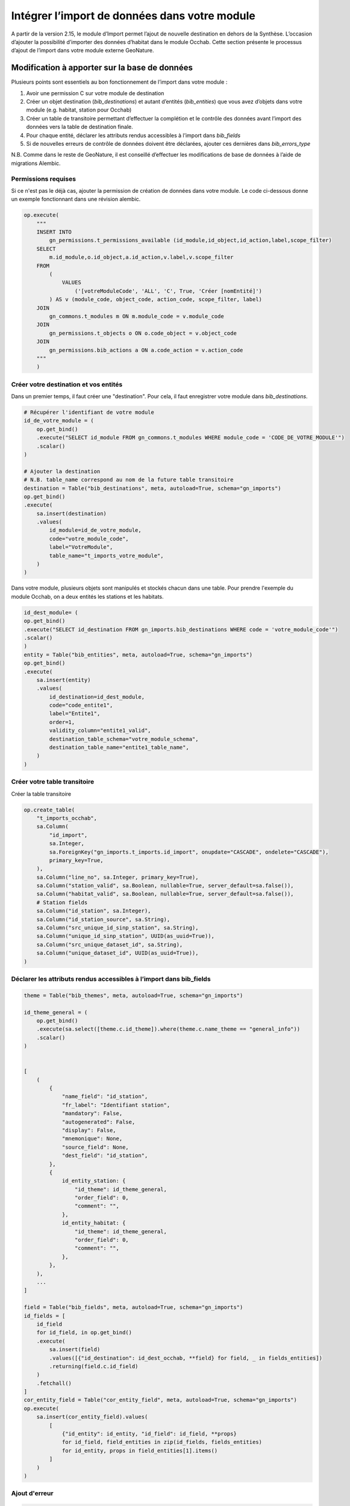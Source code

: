 Intégrer l’import de données dans votre module
----------------------------------------------

A partir de la version 2.15, le module d’Import permet l’ajout de nouvelle destination en dehors de la Synthèse. L’occasion d’ajouter la possibilité d’importer des données d’habitat dans le module Occhab.
Cette section présente le processus d’ajout de l’import dans votre module externe GeoNature.

Modification à apporter sur la base de données
*************************************************

Plusieurs points sont essentiels au bon fonctionnement de l’import dans votre module :

1. Avoir une permission C sur votre module de destination
2. Créer un objet destination (`bib_destinations`) et autant d’entités (`bib_entities`) que vous avez d’objets dans votre module (e.g. habitat, station pour Occhab)
3. Créer un table de transitoire permettant d’effectuer la complétion et le contrôle des données avant l’import des données vers la table de destination finale.
4. Pour chaque entité, déclarer les attributs rendus accessibles à l’import dans `bib_fields`
5. Si de nouvelles erreurs de contrôle de données doivent être déclarées, ajouter ces dernières dans `bib_errors_type`

N.B. Comme dans le reste de GeoNature, il est conseillé d’effectuer les modifications de base de données à l’aide de migrations Alembic.

Permissions requises
""""""""""""""""""""

Si ce n'est pas le déjà cas, ajouter la permission de création de données dans votre module. Le code ci-dessous donne un exemple fonctionnant dans une révision alembic.

.. code-block:: python

    op.execute(
        """
        INSERT INTO
            gn_permissions.t_permissions_available (id_module,id_object,id_action,label,scope_filter)
        SELECT
            m.id_module,o.id_object,a.id_action,v.label,v.scope_filter
        FROM
            (
                VALUES
                    ('[votreModuleCode', 'ALL', 'C', True, 'Créer [nomEntité]')
            ) AS v (module_code, object_code, action_code, scope_filter, label)
        JOIN
            gn_commons.t_modules m ON m.module_code = v.module_code
        JOIN
            gn_permissions.t_objects o ON o.code_object = v.object_code
        JOIN
            gn_permissions.bib_actions a ON a.code_action = v.action_code
        """
        )


Créer votre destination et vos entités
""""""""""""""""""""""""""""""""""""""

Dans un premier temps, il faut créer une "destination". Pour cela, il faut enregistrer votre module dans `bib_destinations`.

.. code-block:: python

    # Récupérer l'identifiant de votre module
    id_de_votre_module = (
        op.get_bind()
        .execute("SELECT id_module FROM gn_commons.t_modules WHERE module_code = 'CODE_DE_VOTRE_MODULE'")
        .scalar()
    )

    # Ajouter la destination
    # N.B. table_name correspond au nom de la future table transitoire
    destination = Table("bib_destinations", meta, autoload=True, schema="gn_imports")
    op.get_bind()
    .execute(
        sa.insert(destination)
        .values(
            id_module=id_de_votre_module,
            code="votre_module_code",
            label="VotreModule",
            table_name="t_imports_votre_module",
        )
    )


Dans votre module, plusieurs objets sont manipulés et stockés chacun dans une table. Pour prendre l'exemple du module Occhab, on a deux entités les stations et les habitats.

.. code-block:: python

    id_dest_module= (
    op.get_bind()
    .execute("SELECT id_destination FROM gn_imports.bib_destinations WHERE code = 'votre_module_code'")
    .scalar()
    )
    entity = Table("bib_entities", meta, autoload=True, schema="gn_imports")
    op.get_bind()
    .execute(
        sa.insert(entity)
        .values(
            id_destination=id_dest_module,
            code="code_entite1",
            label="Entite1",
            order=1,
            validity_column="entite1_valid",
            destination_table_schema="votre_module_schema",
            destination_table_name="entite1_table_name",
        )
    )


Créer votre table transitoire
"""""""""""""""""""""""""""""

Créer la table transitoire

.. code-block:: python

    op.create_table(
        "t_imports_occhab",
        sa.Column(
            "id_import",
            sa.Integer,
            sa.ForeignKey("gn_imports.t_imports.id_import", onupdate="CASCADE", ondelete="CASCADE"),
            primary_key=True,
        ),
        sa.Column("line_no", sa.Integer, primary_key=True),
        sa.Column("station_valid", sa.Boolean, nullable=True, server_default=sa.false()),
        sa.Column("habitat_valid", sa.Boolean, nullable=True, server_default=sa.false()),
        # Station fields
        sa.Column("id_station", sa.Integer),
        sa.Column("id_station_source", sa.String),
        sa.Column("src_unique_id_sinp_station", sa.String),
        sa.Column("unique_id_sinp_station", UUID(as_uuid=True)),
        sa.Column("src_unique_dataset_id", sa.String),
        sa.Column("unique_dataset_id", UUID(as_uuid=True)),
    )


Déclarer les attributs rendus accessibles à l’import dans **bib_fields**
""""""""""""""""""""""""""""""""""""""""""""""""""""""""""""""""""""""""


.. code-block:: python

    theme = Table("bib_themes", meta, autoload=True, schema="gn_imports")

    id_theme_general = (
        op.get_bind()
        .execute(sa.select([theme.c.id_theme]).where(theme.c.name_theme == "general_info"))
        .scalar()
    )


    [
        (
            {
                "name_field": "id_station",
                "fr_label": "Identifiant station",
                "mandatory": False,
                "autogenerated": False,
                "display": False,
                "mnemonique": None,
                "source_field": None,
                "dest_field": "id_station",
            },
            {
                id_entity_station: {
                    "id_theme": id_theme_general,
                    "order_field": 0,
                    "comment": "",
                },
                id_entity_habitat: {
                    "id_theme": id_theme_general,
                    "order_field": 0,
                    "comment": "",
                },
            },
        ),
        ...
    ]

    field = Table("bib_fields", meta, autoload=True, schema="gn_imports")
    id_fields = [
        id_field
        for id_field, in op.get_bind()
        .execute(
            sa.insert(field)
            .values([{"id_destination": id_dest_occhab, **field} for field, _ in fields_entities])
            .returning(field.c.id_field)
        )
        .fetchall()
    ]
    cor_entity_field = Table("cor_entity_field", meta, autoload=True, schema="gn_imports")
    op.execute(
        sa.insert(cor_entity_field).values(
            [
                {"id_entity": id_entity, "id_field": id_field, **props}
                for id_field, field_entities in zip(id_fields, fields_entities)
                for id_entity, props in field_entities[1].items()
            ]
        )
    )




Ajout d'erreur
""""""""""""""

.. code-block:: python

    error_type = sa.Table("bib_errors_types", metadata, schema="gn_imports", autoload_with=op.get_bind())
    op.bulk_insert(
        error_type,
        [
            {
                "error_type": "Erreur de format booléen",
                "name": "INVALID_BOOL",
                "description": "Le champ doit être renseigné avec une valeur binaire (0 ou 1, true ou false).",
                "error_level": "ERROR",
            },
            {
                "error_type": "Données incohérentes d'une ou plusieurs entités",
                "name": "INCOHERENT_DATA",
                "description": "Les données indiquées pour une ou plusieurs entités sont incohérentes sur différentes lignes.",
                "error_level": "ERROR",
            },
            ...
        ],
    )

Configuration
*************

Il faut d'abords créer une class héritant de la class `ImportActions`

.. code-block:: python

    class VotreModuleImportActions(ImportActions):
        def statistics_labels() -> typing.List[ImportStatisticsLabels]:
        # Retourne un object contenant les label pour les statistiques

        def preprocess_transient_data(imprt: TImports, df) -> set:
        # Effectue un pretraitement des données dans un dataframe

        def check_transient_data(task, logger, imprt: TImports) -> None:
        # Effectue la validation des données

        def import_data_to_destination(imprt: TImports) -> None:
        # Importe les données dans la table de destination

        def remove_data_from_destination(imprt: TImports) -> None:
        # Supprime les données de la table de destination

        def report_plot(imprt: TImports) -> StandaloneEmbedJson:
        # Retourne des graphique sur l'import

        def compute_bounding_box(imprt: TImports) -> None:
        # Calcule la bounding box

Dans cette class on retrouve toutes les fonctions obligatoires, a implementer pour pouvoir implementer l'import dans un module.

Méthode à implémenter
"""""""""""""""""""""

**``statistics_labels()``**

Fonction qui renvoie un object de la forme suivante :

.. code-block:: python

    {"key": "station_count", "value": "Nombre de stations importées"},
    {"key": "habitat_count", "value": "Nombre d’habitats importés"},


Les statistiques sont calculer en amont,et ajouter a l'objet import dans la section statistique.
Les valeurs des clés permettent de définir les labels a afficher pour les statistique affiché dans la liste d'import.

``preprocess_transient_data(imprt: TImports, df)``

Fonction qui permet de faire un pre traitement sur les données de l'import, elle retourne un dataframe panda.

``check_transient_data(task, logger, imprt: TImports)``

Dans cette fonction est effectuer la validation et le traitement des données de l'import.

La fonction ``check_dates``, par exemple, utilisée dans l'import Occhab permet de validé tout les champ de type date présent dans l'import.
Elle vérifie que le format est respecter.

La fonction ``check_transient_data`` elle permet de génerer les uuid manquants dans l'import, elle permet notamment de generer un uuid commun a différente ligne de l'import quand id_origin est le même.

``import_data_to_destination(imprt: TImports)``

Cette fonction permet d'implémenter l'import des données valides dans la table de destination une fois que toutes les vérifications ont était effectuées.

``remove_data_from_destination(imprt: TImports)``

Cette fonction permet de supprimer les données d'un import, lors de la suppression d'un import.
C'est notamment pour pouvoir implémenter cette fonction sue la colonne id_import est préconiser dans les tables de destination.

``report_plot(imprt: TImports)``

Cette fonction permet de créer les graphiques afficher dans le raport d'import.
Pour créer ces graphiques ont utilise la librairie bokeh (documentation : https://docs.bokeh.org/en/latest/). Il y a des exemples de creation de graphiques dans l'import occhab.

``compute_bounding_box(imprt: TImports)``

Cette fonction sert à calculer la bounding box, c'est à dire le plus petit polygonne dans lequel sont contenue toutes les données géographique importées.
Cette bounding box est affichée dans le rapport d'import une fois toutes les données validées.
